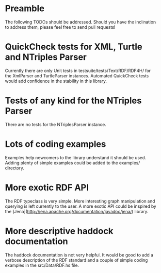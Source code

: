 * Preamble

The following TODOs should be addressed. Should you have the
inclination to address them, please feel free to send pull requests!

* QuickCheck tests for XML, Turtle and NTriples Parser

Currently there are only Unit tests in
testsuite/tests/Text/RDF/RDF4H/ for the XmlParser and TurtleParser
instances. Automated QuickCheck tests would add confidence in the
stability in this library. 

* Tests of any kind for the NTriples Parser

There are no tests for the NTriplesParser instance.

* Lots of coding examples

Examples help newcomers to the library understand it should be
used. Adding plenty of simple examples could be added to the examples/
directory.

* More exotic RDF API

The RDF typeclass is very simple. More interesting graph manipulation
and querying is left currently to the user.  A more exotic API could
be inspired by the
[Jena](http://jena.apache.org/documentation/javadoc/jena/) library.

* More descriptive haddock documentation

The haddock documentation is not very helpful. It would be good to add
a verbose description of the RDF standard and a couple of simple
coding examples in the src/Data/RDF.hs file.
